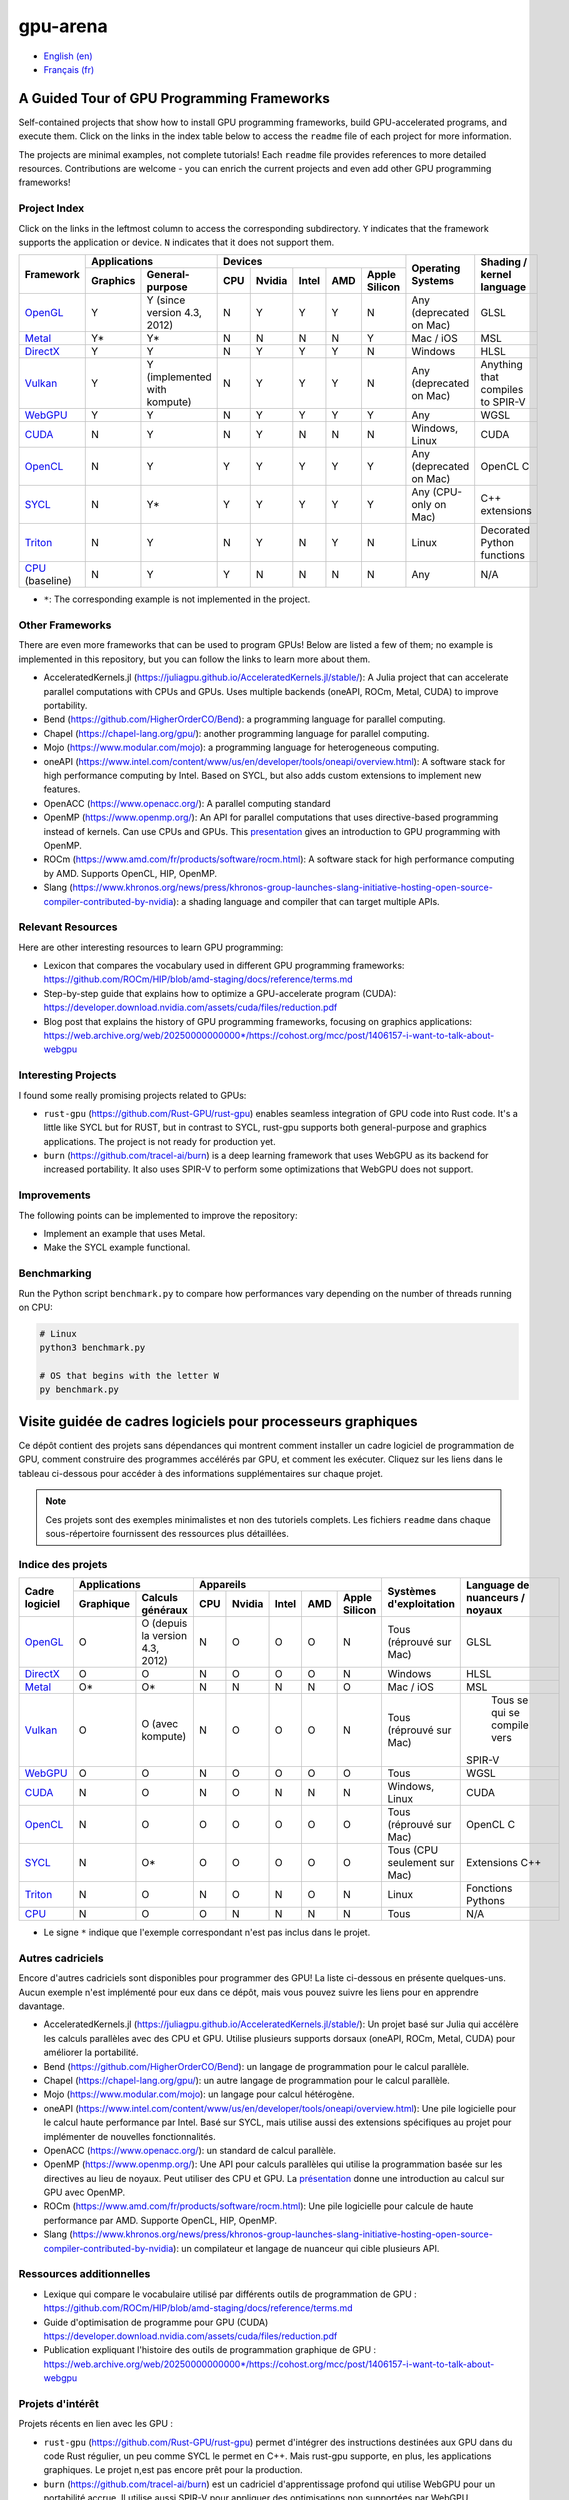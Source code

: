gpu-arena
=========

- `English (en) <#a-guided-tour-of-gpu-frameworks>`_
- `Français (fr) <#visite-guidée-de-cadres-logiciels-pour-processeurs-graphiques>`_

.. image:: assets/triangle.gif
   :width: 500
   :align: center
   :alt: Demonstration of simple 3D graphics. A colored triangle rotates on its vertical axis in
      front of a black background. The corners of the triangle are red, blue, and green, and the
      center of the triangle are colored in shades of these colors.


A Guided Tour of GPU Programming Frameworks
+++++++++++++++++++++++++++++++++++++++++++

Self-contained projects that show how to install GPU programming frameworks, build
GPU-accelerated programs, and execute them. Click on the links in the index table below to access
the ``readme`` file of each project for more information.

The projects are minimal examples, not complete tutorials! Each ``readme`` file provides references
to more detailed resources. Contributions are welcome - you can enrich the current projects and even
add other GPU programming frameworks!


Project Index
-------------

Click on the links in the leftmost column to access the corresponding subdirectory.  ``Y`` indicates
that the framework supports the application or device. ``N`` indicates that it does not support
them.

+------------------------------------------+----------------------------+-------------------------------------------+---------------+------------------+
| Framework                                | Applications               | Devices                                   | Operating     | Shading / kernel |
|                                          +----------+-----------------+-----+-------+-------+-----+---------------+ Systems       | language         |
|                                          | Graphics | General-purpose | CPU |Nvidia | Intel | AMD | Apple Silicon |               |                  |
+==========================================+==========+=================+=====+=======+=======+=====+===============+===============+==================+
|`OpenGL <opengl/readme.md>`__             | Y        | Y (since        | N   | Y     | Y     | Y   | N             | Any           | GLSL             |
|                                          |          | version 4.3,    |     |       |       |     |               | (deprecated   |                  |
|                                          |          | 2012)           |     |       |       |     |               | on Mac)       |                  |
+------------------------------------------+----------+-----------------+-----+-------+-------+-----+---------------+---------------+------------------+
|`Metal <metal/readme.md>`__               | Y*       | Y*              | N   | N     | N     | N   | Y             | Mac / iOS     | MSL              |
|                                          |          |                 |     |       |       |     |               |               |                  |
+------------------------------------------+----------+-----------------+-----+-------+-------+-----+---------------+---------------+------------------+
|`DirectX <directx/readme.md>`__           | Y        | Y               | N   | Y     | Y     | Y   | N             | Windows       | HLSL             |
+------------------------------------------+----------+-----------------+-----+-------+-------+-----+---------------+---------------+------------------+
|`Vulkan <vulkan/readme.md>`__             | Y        | Y (implemented  | N   | Y     | Y     | Y   | N             | Any           | Anything that    |
|                                          |          | with kompute)   |     |       |       |     |               | (deprecated   | compiles to      |
|                                          |          |                 |     |       |       |     |               | on Mac)       | SPIR-V           |
+------------------------------------------+----------+-----------------+-----+-------+-------+-----+---------------+---------------+------------------+
|`WebGPU <webgpu/readme.md>`__             | Y        | Y               | N   | Y     | Y     | Y   | Y             | Any           | WGSL             |
|                                          |          |                 |     |       |       |     |               |               |                  |
+------------------------------------------+----------+-----------------+-----+-------+-------+-----+---------------+---------------+------------------+
|`CUDA <cuda/readme.md>`__                 | N        | Y               | N   | Y     | N     | N   | N             | Windows,      | CUDA             |
|                                          |          |                 |     |       |       |     |               | Linux         |                  |
+------------------------------------------+----------+-----------------+-----+-------+-------+-----+---------------+---------------+------------------+
|`OpenCL <opencl/readme.md>`__             | N        | Y               | Y   | Y     | Y     | Y   | Y             | Any           | OpenCL C         |
|                                          |          |                 |     |       |       |     |               | (deprecated   |                  |
|                                          |          |                 |     |       |       |     |               | on Mac)       |                  |
+------------------------------------------+----------+-----------------+-----+-------+-------+-----+---------------+---------------+------------------+
|`SYCL <sycl/readme.md>`__                 | N        | Y*              | Y   | Y     | Y     | Y   | Y             | Any (CPU-only | C++ extensions   |
|                                          |          |                 |     |       |       |     |               | on Mac)       |                  |
+------------------------------------------+----------+-----------------+-----+-------+-------+-----+---------------+---------------+------------------+
|`Triton <triton/readme.md>`__             | N        | Y               | N   | Y     | N     | Y   | N             | Linux         | Decorated Python |
|                                          |          |                 |     |       |       |     |               |               | functions        |
+------------------------------------------+----------+-----------------+-----+-------+-------+-----+---------------+---------------+------------------+
|`CPU <cpu/readme.md>`__ (baseline)        | N        | Y               | Y   | N     | N     | N   | N             | Any           | N/A              |
+------------------------------------------+----------+-----------------+-----+-------+-------+-----+---------------+---------------+------------------+

- ``*``: The corresponding example is not implemented in the project.


Other Frameworks
----------------

There are even more frameworks that can be used to program GPUs! Below are listed a few of them;
no example is implemented in this repository, but you can follow the links to learn more about
them.

- AcceleratedKernels.jl (https://juliagpu.github.io/AcceleratedKernels.jl/stable/): A Julia project
  that can accelerate parallel computations with CPUs and GPUs. Uses multiple backends (oneAPI,
  ROCm, Metal, CUDA) to improve portability.
- Bend (https://github.com/HigherOrderCO/Bend): a programming language for parallel computing.
- Chapel (https://chapel-lang.org/gpu/): another programming language for parallel computing.
- Mojo (https://www.modular.com/mojo): a programming language for heterogeneous computing.
- oneAPI (https://www.intel.com/content/www/us/en/developer/tools/oneapi/overview.html): A
  software stack for high performance computing by Intel. Based on SYCL, but also adds custom
  extensions to implement new features.
- OpenACC (https://www.openacc.org/): A parallel computing standard
- OpenMP (https://www.openmp.org/): An API for parallel computations that uses directive-based
  programming instead of kernels. Can use CPUs and GPUs. This
  `presentation <https://www.openmp.org/wp-content/uploads/2021-10-20-Webinar-OpenMP-Offload-Programming-Introduction.pdf>`_
  gives an introduction to GPU programming with OpenMP.
- ROCm (https://www.amd.com/fr/products/software/rocm.html): A software stack for high performance
  computing by AMD. Supports OpenCL, HIP, OpenMP.
- Slang (https://www.khronos.org/news/press/khronos-group-launches-slang-initiative-hosting-open-source-compiler-contributed-by-nvidia):
  a shading language and compiler that can target multiple APIs.


Relevant Resources
------------------

Here are other interesting resources to learn GPU programming:

- Lexicon that compares the vocabulary used in different GPU programming frameworks:
  https://github.com/ROCm/HIP/blob/amd-staging/docs/reference/terms.md
- Step-by-step guide that explains how to optimize a GPU-accelerate program (CUDA):
  https://developer.download.nvidia.com/assets/cuda/files/reduction.pdf
- Blog post that explains the history of GPU programming frameworks, focusing on graphics
  applications: https://web.archive.org/web/20250000000000*/https://cohost.org/mcc/post/1406157-i-want-to-talk-about-webgpu


Interesting Projects
--------------------

I found some really promising projects related to GPUs:

- ``rust-gpu`` (https://github.com/Rust-GPU/rust-gpu) enables seamless integration of GPU code into
  Rust code. It's a little like SYCL but for RUST, but in contrast to SYCL, rust-gpu supports both
  general-purpose and graphics applications. The project is not ready for production yet.
- ``burn`` (https://github.com/tracel-ai/burn) is a deep learning framework that uses WebGPU as its
  backend for increased portability. It also uses SPIR-V to perform some optimizations that WebGPU
  does not support.


Improvements
------------

The following points can be implemented to improve the repository:

- Implement an example that uses Metal.
- Make the SYCL example functional.


Benchmarking
------------

Run the Python script ``benchmark.py`` to compare how performances vary depending on the number of
threads running on CPU:

.. code:: bash

   # Linux
   python3 benchmark.py

   # OS that begins with the letter W
   py benchmark.py


Visite guidée de cadres logiciels pour processeurs graphiques
+++++++++++++++++++++++++++++++++++++++++++++++++++++++++++++

Ce dépôt contient des projets sans dépendances qui montrent comment installer un cadre logiciel de
programmation de GPU, comment construire des programmes accélérés par GPU, et comment les exécuter.
Cliquez sur les liens dans le tableau ci-dessous pour accéder à des informations supplémentaires
sur chaque projet.

.. note::

   Ces projets sont des exemples minimalistes et non des tutoriels complets. Les fichiers
   ``readme`` dans chaque sous-répertoire fournissent des ressources plus détaillées.


Indice des projets
------------------

+------------------------------------------+----------------------------+-------------------------------------------+---------------+------------------+
| Cadre logiciel                           | Applications               | Appareils                                 | Systèmes      | Language de      |
|                                          +----------+-----------------+-----+-------+-------+-----+---------------+ d'exploitation| nuanceurs /      |
|                                          |Graphique | Calculs généraux| CPU |Nvidia | Intel | AMD | Apple Silicon |               | noyaux           |
+==========================================+==========+=================+=====+=======+=======+=====+===============+===============+==================+
|`OpenGL <opengl/readme.md>`__             | O        | O (depuis la    | N   | O     | O     | O   | N             | Tous          | GLSL             |
|                                          |          | version 4.3,    |     |       |       |     |               | (réprouvé     |                  |
|                                          |          | 2012)           |     |       |       |     |               | sur Mac)      |                  |
+------------------------------------------+----------+-----------------+-----+-------+-------+-----+---------------+---------------+------------------+
|`DirectX <directx/readme.md>`__           | O        | O               | N   | O     | O     | O   | N             | Windows       | HLSL             |
+------------------------------------------+----------+-----------------+-----+-------+-------+-----+---------------+---------------+------------------+
|`Metal <metal/readme.md>`__               | O*       | O*              | N   | N     | N     | N   | O             | Mac / iOS     | MSL              |
|                                          |          |                 |     |       |       |     |               |               |                  |
+------------------------------------------+----------+-----------------+-----+-------+-------+-----+---------------+---------------+------------------+
|`Vulkan <vulkan/readme.md>`__             | O        | O (avec         | N   | O     | O     | O   | N             | Tous          | Tous se qui se   |
|                                          |          | kompute)        |     |       |       |     |               | (réprouvé     | compile vers     |
|                                          |          |                 |     |       |       |     |               | sur Mac)      |SPIR-V            |
+------------------------------------------+----------+-----------------+-----+-------+-------+-----+---------------+---------------+------------------+
|`WebGPU <webgpu/readme.md>`__             | O        | O               | N   | O     | O     | O   | O             | Tous          | WGSL             |
|                                          |          |                 |     |       |       |     |               |               |                  |
+------------------------------------------+----------+-----------------+-----+-------+-------+-----+---------------+---------------+------------------+
|`CUDA <cuda/readme.md>`__                 | N        | O               | N   | O     | N     | N   | N             | Windows,      | CUDA             |
|                                          |          |                 |     |       |       |     |               | Linux         |                  |
+------------------------------------------+----------+-----------------+-----+-------+-------+-----+---------------+---------------+------------------+
|`OpenCL <opencl/readme.md>`__             | N        | O               | O   | O     | O     | O   | O             | Tous          | OpenCL C         |
|                                          |          |                 |     |       |       |     |               | (réprouvé     |                  |
|                                          |          |                 |     |       |       |     |               | sur Mac)      |                  |
+------------------------------------------+----------+-----------------+-----+-------+-------+-----+---------------+---------------+------------------+
|`SYCL <sycl/readme.md>`__                 | N        | O*              | O   | O     | O     | O   | O             | Tous (CPU     | Extensions C++   |
|                                          |          |                 |     |       |       |     |               | seulement sur |                  |
|                                          |          |                 |     |       |       |     |               | Mac)          |                  |
+------------------------------------------+----------+-----------------+-----+-------+-------+-----+---------------+---------------+------------------+
|`Triton <triton/readme.md>`__             | N        | O               | N   | O     | N     | O   | N             | Linux         | Fonctions        |
|                                          |          |                 |     |       |       |     |               |               | Pythons          |
+------------------------------------------+----------+-----------------+-----+-------+-------+-----+---------------+---------------+------------------+
|`CPU <cpu/readme.md>`__                   | N        | O               | O   | N     | N     | N   | N             | Tous          | N/A              |
+------------------------------------------+----------+-----------------+-----+-------+-------+-----+---------------+---------------+------------------+

- Le signe ``*`` indique que l'exemple correspondant n'est pas inclus dans le projet.


Autres cadriciels
-----------------

Encore d'autres cadriciels sont disponibles pour programmer des GPU! La liste ci-dessous en présente
quelques-uns. Aucun exemple n'est implémenté pour eux dans ce dépôt, mais vous pouvez suivre les
liens pour en apprendre davantage.

- AcceleratedKernels.jl (https://juliagpu.github.io/AcceleratedKernels.jl/stable/): Un projet basé
  sur Julia qui accélère les calculs parallèles avec des CPU et GPU. Utilise plusieurs supports
  dorsaux (oneAPI, ROCm, Metal, CUDA) pour améliorer la portabilité.
- Bend (https://github.com/HigherOrderCO/Bend): un langage de programmation pour le calcul
  parallèle.
- Chapel (https://chapel-lang.org/gpu/): un autre langage de programmation pour le calcul
  parallèle.
- Mojo (https://www.modular.com/mojo): un langage pour calcul hétérogène.
- oneAPI (https://www.intel.com/content/www/us/en/developer/tools/oneapi/overview.html): Une pile
  logicielle pour le calcul haute performance par Intel. Basé sur SYCL, mais utilise aussi des
  extensions spécifiques au projet pour implémenter de nouvelles fonctionnalités.
- OpenACC (https://www.openacc.org/): un standard de calcul parallèle.
- OpenMP (https://www.openmp.org/): Une API pour calculs parallèles qui utilise la programmation
  basée sur les directives au lieu de noyaux. Peut utiliser des CPU et GPU. La
  `présentation <https://www.openmp.org/wp-content/uploads/2021-10-20-Webinar-OpenMP-Offload-Programming-Introduction.pdf>`_
  donne une introduction au calcul sur GPU avec OpenMP.
- ROCm (https://www.amd.com/fr/products/software/rocm.html): Une pile logicielle pour calcule de
  haute performance par AMD. Supporte OpenCL, HIP, OpenMP.
- Slang (https://www.khronos.org/news/press/khronos-group-launches-slang-initiative-hosting-open-source-compiler-contributed-by-nvidia):
  un compilateur et langage de nuanceur qui cible plusieurs API.


Ressources additionnelles
-------------------------

- Lexique qui compare le vocabulaire utilisé par différents outils de programmation de GPU :
  https://github.com/ROCm/HIP/blob/amd-staging/docs/reference/terms.md
- Guide d'optimisation de programme pour GPU (CUDA)
  https://developer.download.nvidia.com/assets/cuda/files/reduction.pdf
- Publication expliquant l'histoire des outils de programmation graphique de GPU :
  https://web.archive.org/web/20250000000000*/https://cohost.org/mcc/post/1406157-i-want-to-talk-about-webgpu


Projets d'intérêt
-----------------

Projets récents en lien avec les GPU :

- ``rust-gpu`` (https://github.com/Rust-GPU/rust-gpu) permet d'intégrer des instructions destinées
  aux GPU dans du code Rust régulier, un peu comme SYCL le permet en C++. Mais rust-gpu supporte,
  en plus, les applications graphiques. Le projet n,est pas encore prêt pour la production.
- ``burn`` (https://github.com/tracel-ai/burn) est un cadriciel d'apprentissage profond qui utilise
  WebGPU pour un portabilité accrue. Il utilise aussi SPIR-V pour appliquer des optimisations non
  supportées par WebGPU.


Améliorations
-------------

Ce dépôt peut être amélioré par les points suivants:

- Ajouter un exemple qui utilise Metal.
- Faire fonctionner l'exemple avec SYCL.


Comparaisons
-------------

Exécutez le script ``benchmark.py`` pour comparer les performances d'un programme utilisant
plusieurs fils d'exécution sur CPU:

.. code:: bash

   # Linux
   python3 benchmark.py

   # OS that begins with the letter W
   py benchmark.py
